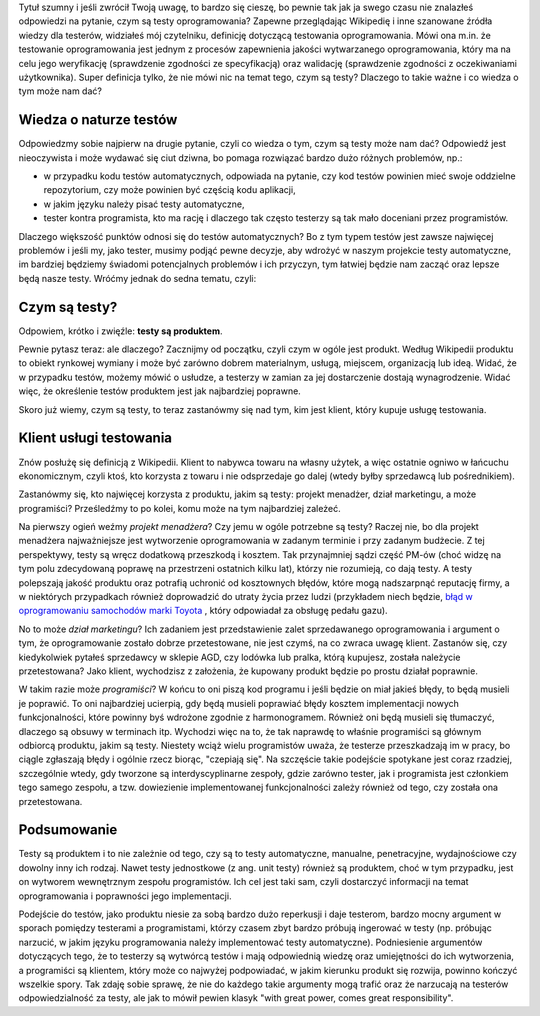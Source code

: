 .. title: Cała prawda o testach oprogramowania i czym one są
.. slug: cala-prawda-o-testach-oprogramowania-i-czym-one-sa
.. date: 2019-10-29 22:00:00 UTC+01:00
.. tags: testy, definicja, natura testów
.. category: definicja
.. link: 
.. description: Opis natury testów oprogramowania oraz krótka informacja o reperkusjach z tego wynikających
.. type: text
.. previewimage: /images/posts/testerembyc_600x600.png

Tytuł szumny i jeśli zwrócił Twoją uwagę, to bardzo się cieszę, bo pewnie tak jak ja swego czasu nie znalazłeś odpowiedzi na pytanie, czym są testy oprogramowania? Zapewne przeglądając Wikipedię i inne szanowane źródła wiedzy dla testerów, widziałeś mój czytelniku, definicję dotyczącą testowania oprogramowania. Mówi ona m.in. że testowanie oprogramowania jest jednym z procesów zapewnienia jakości wytwarzanego oprogramowania, który ma na celu jego weryfikację (sprawdzenie zgodności ze specyfikacją) oraz walidację (sprawdzenie zgodności z oczekiwaniami użytkownika). Super definicja tylko, że nie mówi nic na temat tego, czym są testy? Dlaczego to takie ważne i co wiedza o tym może nam dać?

.. more

Wiedza o naturze testów
-----------------------

Odpowiedzmy sobie najpierw na drugie pytanie, czyli co wiedza o tym, czym są testy może nam dać? Odpowiedź jest nieoczywista i może wydawać się ciut dziwna, bo pomaga rozwiązać bardzo dużo różnych problemów, np.:

- w przypadku kodu testów automatycznych, odpowiada na pytanie, czy kod testów powinien mieć swoje oddzielne repozytorium, czy może powinien być częścią kodu aplikacji,
- w jakim języku należy pisać testy automatyczne,
- tester kontra programista, kto ma rację i dlaczego tak często testerzy są tak mało doceniani przez programistów.

Dlaczego większość punktów odnosi się do testów automatycznych? Bo z tym typem testów jest zawsze najwięcej problemów i jeśli my, jako tester, musimy podjąć pewne decyzje, aby wdrożyć w naszym projekcie testy automatyczne, im bardziej będziemy świadomi potencjalnych problemów i ich przyczyn, tym łatwiej będzie nam zacząć oraz lepsze będą nasze testy. Wróćmy jednak do sedna tematu, czyli:

Czym są testy?
--------------

Odpowiem, krótko i zwięźle: **testy są produktem**.

Pewnie pytasz teraz: ale dlaczego? Zacznijmy od początku, czyli czym w ogóle jest produkt. Według Wikipedii produktu to obiekt rynkowej wymiany i może być zarówno dobrem materialnym, usługą, miejscem, organizacją lub ideą. Widać, że w przypadku testów, możemy mówić o usłudze, a testerzy w zamian za jej dostarczenie dostają wynagrodzenie. Widać więc, że określenie testów produktem jest jak najbardziej poprawne.

Skoro już wiemy, czym są testy, to teraz zastanówmy się nad tym, kim jest klient, który kupuje usługę testowania.

Klient usługi testowania
------------------------

Znów posłużę się definicją z Wikipedii. Klient to nabywca towaru na własny użytek, a więc ostatnie ogniwo w łańcuchu ekonomicznym, czyli ktoś, kto korzysta z towaru i nie odsprzedaje go dalej (wtedy byłby sprzedawcą lub pośrednikiem).

Zastanówmy się, kto najwięcej korzysta z produktu, jakim są testy: projekt menadżer, dział marketingu, a może programiści? Prześledźmy to po kolei, komu może na tym najbardziej zależeć.

Na pierwszy ogień weźmy *projekt menadżera*? Czy jemu w ogóle potrzebne są testy? Raczej nie, bo dla projekt menadżera najważniejsze jest wytworzenie oprogramowania w zadanym terminie i przy zadanym budżecie. Z tej perspektywy, testy są wręcz dodatkową przeszkodą i kosztem. Tak przynajmniej sądzi część PM-ów (choć widzę na tym polu zdecydowaną poprawę na przestrzeni ostatnich kilku lat), którzy nie rozumieją, co dają testy. A testy polepszają jakość produktu oraz potrafią uchronić od kosztownych błędów, które mogą nadszarpnąć reputację firmy, a w niektórych przypadkach również doprowadzić do utraty życia przez ludzi (przykładem niech będzie, `błąd w oprogramowaniu samochodów marki Toyota <http://www.safetyresearch.net/blog/articles/toyota-unintended-acceleration-and-big-bowl-“spaghetti”-code>`_ , który odpowiadał za obsługę pedału gazu).

No to może *dział marketingu*? Ich zadaniem jest przedstawienie zalet sprzedawanego oprogramowania i argument o tym, że oprogramowanie zostało dobrze przetestowane, nie jest czymś, na co zwraca uwagę klient. Zastanów się, czy kiedykolwiek pytałeś sprzedawcy w sklepie AGD, czy lodówka lub pralka, którą kupujesz, została należycie przetestowana? Jako klient, wychodzisz z założenia, że kupowany produkt będzie po prostu działał poprawnie.

W takim razie może *programiści*? W końcu to oni piszą kod programu i jeśli będzie on miał jakieś błędy, to będą musieli je poprawić. To oni najbardziej ucierpią, gdy będą musieli poprawiać błędy kosztem implementacji nowych funkcjonalności, które powinny byś wdrożone zgodnie z harmonogramem. Również oni będą musieli się tłumaczyć, dlaczego są obsuwy w terminach itp. Wychodzi więc na to, że tak naprawdę to właśnie programiści są głównym odbiorcą produktu, jakim są testy. Niestety wciąż wielu programistów uważa, że testerze przeszkadzają im w pracy, bo ciągle zgłaszają błędy i ogólnie rzecz biorąc, "czepiają się". Na szczęście takie podejście spotykane jest coraz rzadziej, szczególnie wtedy, gdy tworzone są interdyscyplinarne zespoły, gdzie zarówno tester, jak i programista jest członkiem tego samego zespołu, a tzw. dowiezienie implementowanej funkcjonalności zależy również od tego, czy została ona przetestowana.

Podsumowanie
------------

Testy są produktem i to nie zależnie od tego, czy są to testy automatyczne, manualne, penetracyjne, wydajnościowe czy dowolny inny ich rodzaj. Nawet testy jednostkowe (z ang. unit testy) również są produktem, choć w tym przypadku, jest on wytworem wewnętrznym zespołu programistów. Ich cel jest taki sam, czyli dostarczyć informacji na temat oprogramowania i poprawności jego implementacji.

Podejście do testów, jako produktu niesie za sobą bardzo dużo reperkusji i daje testerom, bardzo mocny argument w sporach pomiędzy testerami a programistami, którzy czasem zbyt bardzo próbują ingerować w testy (np. próbując narzucić, w jakim języku programowania należy implementować testy automatyczne). Podniesienie argumentów dotyczących tego, że to testerzy są wytwórcą testów i mają odpowiednią wiedzę oraz umiejętności do ich wytworzenia, a programiści są klientem, który może co najwyżej podpowiadać, w jakim kierunku produkt się rozwija, powinno kończyć wszelkie spory. Tak zdaję sobie sprawę, że nie do każdego takie argumenty mogą trafić oraz że narzucają na testerów odpowiedzialność za testy, ale jak to mówił pewien klasyk "with great power, comes great responsibility".
